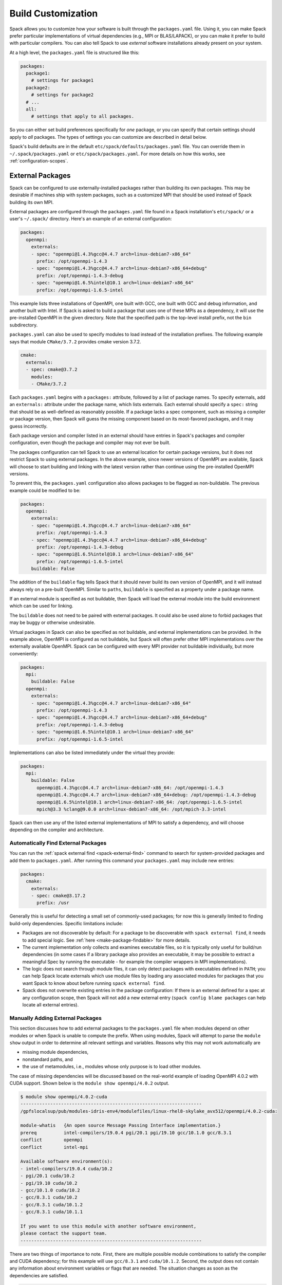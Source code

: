 .. Copyright 2013-2021 Lawrence Livermore National Security, LLC and other
   Spack Project Developers. See the top-level COPYRIGHT file for details.

   SPDX-License-Identifier: (Apache-2.0 OR MIT)

.. _build-settings:

===================
Build Customization
===================

Spack allows you to customize how your software is built through the
``packages.yaml`` file.  Using it, you can make Spack prefer particular
implementations of virtual dependencies (e.g., MPI or BLAS/LAPACK),
or you can make it prefer to build with particular compilers.  You can
also tell Spack to use *external* software installations already
present on your system.

At a high level, the ``packages.yaml`` file is structured like this:

.. code-block:: yaml

   packages:
     package1:
       # settings for package1
     package2:
       # settings for package2
     # ...
     all:
       # settings that apply to all packages.

So you can either set build preferences specifically for *one* package,
or you can specify that certain settings should apply to *all* packages.
The types of settings you can customize are described in detail below.

Spack's build defaults are in the default
``etc/spack/defaults/packages.yaml`` file.  You can override them in
``~/.spack/packages.yaml`` or ``etc/spack/packages.yaml``. For more
details on how this works, see :ref:`configuration-scopes`.

.. _sec-external-packages:

-----------------
External Packages
-----------------

Spack can be configured to use externally-installed
packages rather than building its own packages. This may be desirable
if machines ship with system packages, such as a customized MPI
that should be used instead of Spack building its own MPI.

External packages are configured through the ``packages.yaml`` file found
in a Spack installation's ``etc/spack/`` or a user's ``~/.spack/``
directory. Here's an example of an external configuration:

.. code-block:: yaml

   packages:
     openmpi:
       externals:
       - spec: "openmpi@1.4.3%gcc@4.4.7 arch=linux-debian7-x86_64"
         prefix: /opt/openmpi-1.4.3
       - spec: "openmpi@1.4.3%gcc@4.4.7 arch=linux-debian7-x86_64+debug"
         prefix: /opt/openmpi-1.4.3-debug
       - spec: "openmpi@1.6.5%intel@10.1 arch=linux-debian7-x86_64"
         prefix: /opt/openmpi-1.6.5-intel

This example lists three installations of OpenMPI, one built with GCC,
one built with GCC and debug information, and another built with Intel.
If Spack is asked to build a package that uses one of these MPIs as a
dependency, it will use the pre-installed OpenMPI in
the given directory. Note that the specified path is the top-level
install prefix, not the ``bin`` subdirectory.

``packages.yaml`` can also be used to specify modules to load instead
of the installation prefixes.  The following example says that module
``CMake/3.7.2`` provides cmake version 3.7.2.

.. code-block:: yaml

   cmake:
     externals:
     - spec: cmake@3.7.2
       modules:
       - CMake/3.7.2

Each ``packages.yaml`` begins with a ``packages:`` attribute, followed
by a list of package names.  To specify externals, add an ``externals:``
attribute under the package name, which lists externals.
Each external should specify a ``spec:`` string that should be as
well-defined as reasonably possible.  If a
package lacks a spec component, such as missing a compiler or
package version, then Spack will guess the missing component based
on its most-favored packages, and it may guess incorrectly.

Each package version and compiler listed in an external should
have entries in Spack's packages and compiler configuration, even
though the package and compiler may not ever be built.

The packages configuration can tell Spack to use an external location
for certain package versions, but it does not restrict Spack to using
external packages.  In the above example, since newer versions of OpenMPI
are available, Spack will choose to start building and linking with the
latest version rather than continue using the pre-installed OpenMPI versions.

To prevent this, the ``packages.yaml`` configuration also allows packages
to be flagged as non-buildable.  The previous example could be modified to
be:

.. code-block:: yaml

   packages:
     openmpi:
       externals:
       - spec: "openmpi@1.4.3%gcc@4.4.7 arch=linux-debian7-x86_64"
         prefix: /opt/openmpi-1.4.3
       - spec: "openmpi@1.4.3%gcc@4.4.7 arch=linux-debian7-x86_64+debug"
         prefix: /opt/openmpi-1.4.3-debug
       - spec: "openmpi@1.6.5%intel@10.1 arch=linux-debian7-x86_64"
         prefix: /opt/openmpi-1.6.5-intel
       buildable: False

The addition of the ``buildable`` flag tells Spack that it should never build
its own version of OpenMPI, and it will instead always rely on a pre-built
OpenMPI.  Similar to ``paths``, ``buildable`` is specified as a property under
a package name.

If an external module is specified as not buildable, then Spack will load the
external module into the build environment which can be used for linking.

The ``buildable`` does not need to be paired with external packages.
It could also be used alone to forbid packages that may be
buggy or otherwise undesirable.

Virtual packages in Spack can also be specified as not buildable, and
external implementations can be provided. In the example above,
OpenMPI is configured as not buildable, but Spack will often prefer
other MPI implementations over the externally available OpenMPI. Spack
can be configured with every MPI provider not buildable individually,
but more conveniently:

.. code-block:: yaml

   packages:
     mpi:
       buildable: False
     openmpi:
       externals:
       - spec: "openmpi@1.4.3%gcc@4.4.7 arch=linux-debian7-x86_64"
         prefix: /opt/openmpi-1.4.3
       - spec: "openmpi@1.4.3%gcc@4.4.7 arch=linux-debian7-x86_64+debug"
         prefix: /opt/openmpi-1.4.3-debug
       - spec: "openmpi@1.6.5%intel@10.1 arch=linux-debian7-x86_64"
         prefix: /opt/openmpi-1.6.5-intel

Implementations can also be listed immediately under the virtual they provide:

.. code-block:: yaml

   packages:
     mpi:
       buildable: False
         openmpi@1.4.3%gcc@4.4.7 arch=linux-debian7-x86_64: /opt/openmpi-1.4.3
         openmpi@1.4.3%gcc@4.4.7 arch=linux-debian7-x86_64+debug: /opt/openmpi-1.4.3-debug
         openmpi@1.6.5%intel@10.1 arch=linux-debian7-x86_64: /opt/openmpi-1.6.5-intel
         mpich@3.3 %clang@9.0.0 arch=linux-debian7-x86_64: /opt/mpich-3.3-intel

Spack can then use any of the listed external implementations of MPI
to satisfy a dependency, and will choose depending on the compiler and
architecture.

.. _cmd-spack-external-find:

^^^^^^^^^^^^^^^^^^^^^^^^^^^^^^^^^^^^
Automatically Find External Packages
^^^^^^^^^^^^^^^^^^^^^^^^^^^^^^^^^^^^

You can run the :ref:`spack external find <spack-external-find>` command
to search for system-provided packages and add them to ``packages.yaml``.
After running this command your ``packages.yaml`` may include new entries:

.. code-block:: yaml

   packages:
     cmake:
       externals:
       - spec: cmake@3.17.2
         prefix: /usr

Generally this is useful for detecting a small set of commonly-used packages;
for now this is generally limited to finding build-only dependencies.
Specific limitations include:

* Packages are not discoverable by default: For a package to be
  discoverable with ``spack external find``, it needs to add special
  logic. See :ref:`here <make-package-findable>` for more details.
* The current implementation only collects and examines executable files,
  so it is typically only useful for build/run dependencies (in some cases
  if a library package also provides an executable, it may be possible to
  extract a meaningful Spec by running the executable - for example the
  compiler wrappers in MPI implementations).
* The logic does not search through module files, it can only detect
  packages with executables defined in ``PATH``; you can help Spack locate
  externals which use module files by loading any associated modules for
  packages that you want Spack to know about before running
  ``spack external find``.
* Spack does not overwrite existing entries in the package configuration:
  If there is an external defined for a spec at any configuration scope,
  then Spack will not add a new external entry (``spack config blame packages``
  can help locate all external entries).


.. _manually-adding-external-packages:

^^^^^^^^^^^^^^^^^^^^^^^^^^^^^^^^^
Manually Adding External Packages
^^^^^^^^^^^^^^^^^^^^^^^^^^^^^^^^^

This section discusses how to add external packages to the ``packages.yaml``
file when modules depend on other modules or when Spack is unable to compute
the prefix. When using modules, Spack will attempt to parse the ``module show``
output in order to determine all relevant settings and variables. Reasons why
this may not work automatically are

* missing module dependencies,
* nonstandard paths, and
* the use of metamodules, i.e., modules whose only purpose is to load other
  modules.

The case of missing dependencies will be discussed based on the real-world
example of loading OpenMPI 4.0.2 with CUDA support. Shown below is the ``module
show openmpi/4.0.2`` output.

.. code-block:: console

    $ module show openmpi/4.0.2-cuda
    -------------------------------------------------------------------
    /gpfslocalsup/pub/modules-idris-env4/modulefiles/linux-rhel8-skylake_avx512/openmpi/4.0.2-cuda:

    module-whatis   {An open source Message Passing Interface implementation.}
    prereq          intel-compilers/19.0.4 pgi/20.1 pgi/19.10 gcc/10.1.0 gcc/8.3.1
    conflict        openmpi
    conflict        intel-mpi

    Available software environment(s):
    - intel-compilers/19.0.4 cuda/10.2
    - pgi/20.1 cuda/10.2
    - pgi/19.10 cuda/10.2
    - gcc/10.1.0 cuda/10.2
    - gcc/8.3.1 cuda/10.2
    - gcc/8.3.1 cuda/10.1.2
    - gcc/8.3.1 cuda/10.1.1

    If you want to use this module with another software environment,
    please contact the support team.
    -------------------------------------------------------------------

There are two things of importance to note. First, there are multiple possible
module combinations to satisfy the compiler and CUDA dependency; for this
example will use ``gcc/8.3.1`` and ``cuda/10.1.2``. Second, the output does not
contain any information about environment variables or flags that are needed.
The situation changes as soon as the dependencies are satisfied.

.. code-block:: console

    $ module purge
    $ module load gcc/8.3.1
    $ module load cuda/10.1.2
    $ module show openmpi/4.0.2-cuda
    -------------------------------------------------------------------
    /gpfslocalsup/pub/modules-idris-env4/modulefiles/linux-rhel8-skylake_avx512/openmpi/4.0.2-cuda:

    module-whatis   {An open source Message Passing Interface implementation.}
    prereq          intel-compilers/19.0.4 pgi/20.1 pgi/19.10 gcc/10.1.0 gcc/8.3.1
    prereq          cuda/10.2 cuda/10.1.2 cuda/10.1.1
    conflict        openmpi
    conflict        intel-mpi
    prepend-path    CPATH /gpfslocalsup/spack_soft/openmpi/4.0.2/gcc-8.3.1-n6vcsair26tkpepojy3c2gqxtqccijq3/include
    prepend-path    LD_LIBRARY_PATH /gpfslocalsup/spack_soft/openmpi/4.0.2/gcc-8.3.1-n6vcsair26tkpepojy3c2gqxtqccijq3/lib
    prepend-path    LIBRARY_PATH /gpfslocalsup/spack_soft/openmpi/4.0.2/gcc-8.3.1-n6vcsair26tkpepojy3c2gqxtqccijq3/lib
    prepend-path    PATH /gpfslocalsup/spack_soft/openmpi/4.0.2/gcc-8.3.1-n6vcsair26tkpepojy3c2gqxtqccijq3/bin
    [snip]

This output can be parsed by Spack when building software. To obtain an entry
for this external package in the ``package.yaml`` file, you could run ``spack
external find openmpi`` after loading the dependencies to benefit from the
automatic variant detection of the OpenMPI build. Afterwards, add the module
and all of its dependencies in the ``packages.yaml`` file to arrive at the
following OpenMPI entry:

.. code-block:: yaml

    packages:
      openmpi:
        externals:
        - spec: openmpi@4.0.2+cuda+cxx+cxx_exceptions~java~memchecker+pmi~sqlite3+static~thread_multiple~wrapper-rpath
            fabrics=psm2 schedulers=slurm
          prefix: /gpfslocalsup/spack_soft/openmpi/4.0.2/gcc-8.3.1-n6vcsair26tkpepojy3c2gqxtqccijq3
          modules: [gcc/8.3.1, cuda-10.1.2, openmpi/4.0.2-cuda]

Once all dependencies are satisfied or if there are no dependencies, then the
prefix determined by Spack may not be correct in the presence of nonstandard
paths. Consider the OpenMPI module on CentOS 7:

.. code-block:: console

    [john@c7 ~]# module show mpi
    -------------------------------------------------------------------
    /etc/modulefiles/mpi/openmpi-x86_64:

    conflict	 mpi
    prepend-path	 PATH /usr/lib64/openmpi/bin
    prepend-path	 LD_LIBRARY_PATH /usr/lib64/openmpi/lib
    prepend-path	 PYTHONPATH /usr/lib64/python2.7/site-packages/openmpi
    prepend-path	 MANPATH /usr/share/man/openmpi-x86_64
    [snip]

Given this module output, ``spack external find`` will determine
``/usr/lib64/openmpi`` as the prefix when it is actually ``/usr``. This
incorrect prefix can cause the error message below when building packages::

    ==> Error: AttributeError: Query of package 'openmpi' for 'headers' failed
    	prefix : None
    	spec : openmpi@1.10.7%gcc@4.8.5~cuda+cxx_exceptions fabrics=none ~java~legacylaunchers~memchecker~pmi schedulers=none ~sqlite3~thread_multiple+vt arch=linux-centos7-x86_64
    	queried as : openmpi
    	extra parameters : []

The solution in this case is to manually edit the prefix in the
``packages.yaml`` file (here for CentOS 7):

.. code-block:: yaml

    packages:
      openmpi:
        externals:
        - spec: openmpi@1.10.7%gcc@4.8.5~cuda+cxx~cxx_exceptions~java~memchecker~pmi~sqlite3~static~thread_multiple~wrapper-rpath
          prefix: /usr
          modules: [mpi]

At last, we consider the case of metamodules.

.. code-block:: console

    $ module show intel-all
    -------------------------------------------------------------------
    /gpfslocalsup/pub/module-rh/modulefiles/intel-all/2019.4:

    conflict        intel-all
    module          load intel-compilers/19.0.4
    module          load intel-mkl/19.0.4
    module          load intel-mpi/19.0.4
    module          load intel-vtune/19.0.4
    module          load intel-advisor/19.0.4
    module          load intel-tbb/19.0.4
    module          load intel-itac/19.0.4
    -------------------------------------------------------------------

The module ``intel-all`` is obviously a metamodule because it only loads other
modules and its ``module show`` output cannot be used to derive the needed
environment changes to use, e.g., Intel MPI. For this reason, metamodules
*cannot* be used in ``packages.yaml`` files.


.. _concretization-preferences:

--------------------------
Concretization Preferences
--------------------------

Spack can be configured to prefer certain compilers, package
versions, dependencies, and variants during concretization.
The preferred configuration can be controlled via the
``~/.spack/packages.yaml`` file for user configurations, or the
``etc/spack/packages.yaml`` site configuration.

Here's an example ``packages.yaml`` file that sets preferred packages:

.. code-block:: yaml

   packages:
     opencv:
       compiler: [gcc@4.9]
       variants: +debug
     gperftools:
       version: [2.2, 2.4, 2.3]
     all:
       compiler: [gcc@4.4.7, 'gcc@4.6:', intel, clang, pgi]
       target: [sandybridge]
       providers:
         mpi: [mvapich2, mpich, openmpi]

At a high level, this example is specifying how packages should be
concretized.  The opencv package should prefer using GCC 4.9 and
be built with debug options.  The gperftools package should prefer version
2.2 over 2.4.  Every package on the system should prefer mvapich2 for
its MPI and GCC 4.4.7 (except for opencv, which overrides this by preferring GCC 4.9).
These options are used to fill in implicit defaults.  Any of them can be overwritten
on the command line if explicitly requested.

Each ``packages.yaml`` file begins with the string ``packages:`` and
package names are specified on the next level. The special string ``all``
applies settings to *all* packages. Underneath each package name is one
or more components: ``compiler``, ``variants``, ``version``,
``providers``, and ``target``.  Each component has an ordered list of
spec ``constraints``, with earlier entries in the list being preferred
over later entries.

Sometimes a package installation may have constraints that forbid
the first concretization rule, in which case Spack will use the first
legal concretization rule.  Going back to the example, if a user
requests gperftools 2.3 or later, then Spack will install version 2.4
as the 2.4 version of gperftools is preferred over 2.3.

An explicit concretization rule in the preferred section will always
take preference over unlisted concretizations.  In the above example,
xlc isn't listed in the compiler list.  Every listed compiler from
gcc to pgi will thus be preferred over the xlc compiler.

The syntax for the ``provider`` section differs slightly from other
concretization rules.  A provider lists a value that packages may
``depend_on`` (e.g, MPI) and a list of rules for fulfilling that
dependency.

.. _package_permissions:

-------------------
Package Permissions
-------------------

Spack can be configured to assign permissions to the files installed
by a package.

In the ``packages.yaml`` file under ``permissions``, the attributes
``read``, ``write``, and ``group`` control the package
permissions. These attributes can be set per-package, or for all
packages under ``all``. If permissions are set under ``all`` and for a
specific package, the package-specific settings take precedence.

The ``read`` and ``write`` attributes take one of ``user``, ``group``,
and ``world``.

.. code-block:: yaml

  packages:
    all:
      permissions:
        write: group
        group: spack
    my_app:
      permissions:
        read: group
        group: my_team

The permissions settings describe the broadest level of access to
installations of the specified packages. The execute permissions of
the file are set to the same level as read permissions for those files
that are executable. The default setting for ``read`` is ``world``,
and for ``write`` is ``user``. In the example above, installations of
``my_app`` will be installed with user and group permissions but no
world permissions, and owned by the group ``my_team``. All other
packages will be installed with user and group write privileges, and
world read privileges. Those packages will be owned by the group
``spack``.

The ``group`` attribute assigns a Unix-style group to a package. All
files installed by the package will be owned by the assigned group,
and the sticky group bit will be set on the install prefix and all
directories inside the install prefix. This will ensure that even
manually placed files within the install prefix are owned by the
assigned group. If no group is assigned, Spack will allow the OS
default behavior to go as expected.
